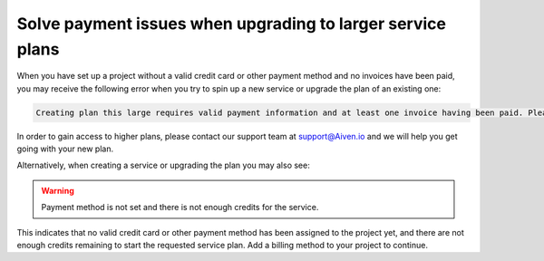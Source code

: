 Solve payment issues when upgrading to larger service plans
=============================================================

When you have set up a project without a valid credit card or other payment method and no invoices have been paid, you may receive the following error when you try to spin up a new service or upgrade the plan of an existing one:

.. code:: text

        Creating plan this large requires valid payment information and at least one invoice having been paid. Please contact support to enable creation of larger plans when these conditions are not met.

In order to gain access to higher plans, please contact our support team at support@Aiven.io and we will help you get going with your new plan.

Alternatively, when creating a service or upgrading the plan you may also see:

.. Warning::
        Payment method is not set and there is not enough credits for the service.

This indicates that no valid credit card or other payment method has been assigned to the project yet, and there are not enough credits remaining to start the requested service plan. Add a billing method to your project to continue.
